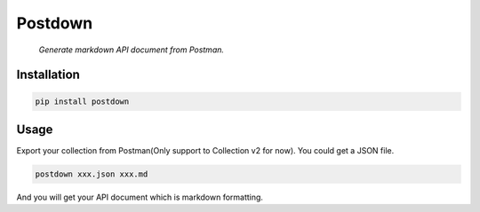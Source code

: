 Postdown
========

|Python Version| |PyPI version|

  *Generate markdown API document from Postman.*

Installation
------------

.. code:: shell

  pip install postdown


Usage
-----

Export your collection from Postman(Only support to Collection v2 for now).
You could get a JSON file.

.. code:: shell

  postdown xxx.json xxx.md


And you will get your API document which is markdown formatting.





.. |Python Version| image:: https://img.shields.io/badge/python-2&3-brightgreen.svg?style=flat-square
  :target: https://pypi.python.org/pypi/Postdown
.. |PyPI version| image:: https://img.shields.io/pypi/v/Postdown.svg?style=flat-square
  :target: https://pypi.python.org/pypi/Postdown
